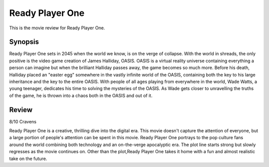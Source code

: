 Ready Player One
================

This is the movie review for Ready Player
One.

.. image:: ready_player_one.jpg
    :width: 25%
.. no copyright infringement is intended with IMDb.

Synopsis
--------

Ready Player One sets in 2045 when the world we know, is on the verge of collapse. With the world in shreads, the only positive is the video game creation of James Halliday, OASIS. OASIS is a virtual reality universe containing everything a person can imagine but when the brilliant Halliday passes away, the game becomes so much more. Before his death, Halliday placed an "easter egg" somewhere in the vastly infinite world of the OASIS, containing both the key to his large inheritance and the key to the entire OASIS. With people of all ages playing from everywhere in the world, Wade Watts, a young teenager, dedicates his time to solving the mysteries of the OASIS. As Wade gets closer to unravelling the truths of the game, he is thrown into a chaos both in the OASIS and out of it. 

Review
------

8/10 Cravens

Ready Player One is a creative, thrilling dive into the digital era. This movie doesn't capture the attention of everyone, but a large portion of people's attention can be spent in this movie. Ready Player One portrays to the pop culture fans around the world combining both technology and an on-the-verge apocalyptic era. The plot line starts strong but slowly regresses as the movie continues on. Other than the plot,Ready Player One takes it home with a fun and almost realistic take on the future. 
